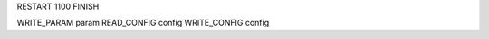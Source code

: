 RESTART            1100
FINISH

WRITE_PARAM       param
READ_CONFIG      config
WRITE_CONFIG     config

